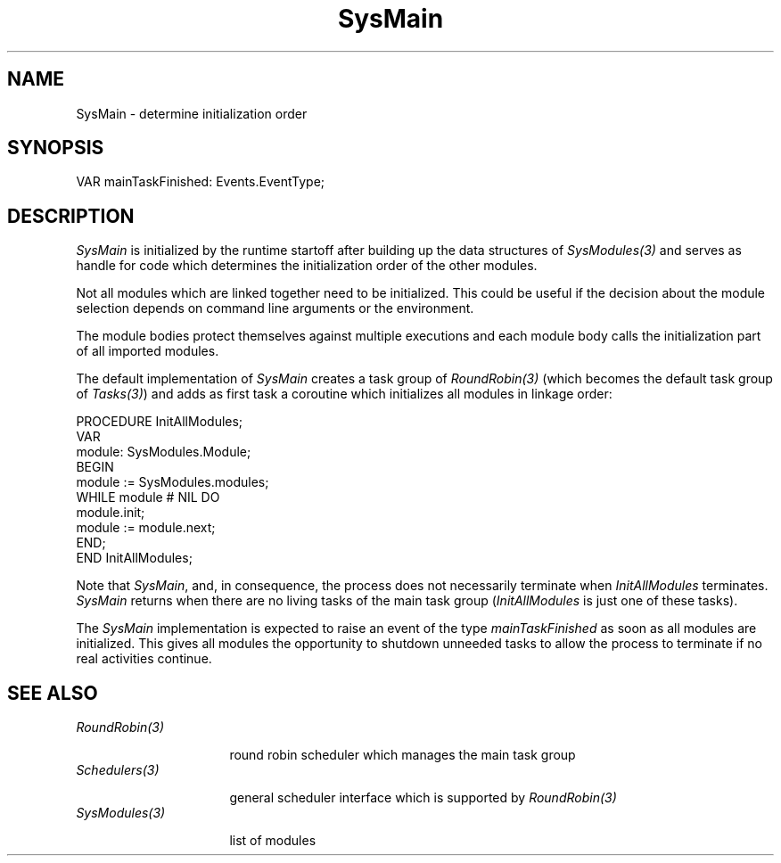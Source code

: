 .\" ---------------------------------------------------------------------------
.\" Ulm's Oberon System Documentation
.\" Copyright (C) 1989-2004 by University of Ulm, SAI, D-89069 Ulm, Germany
.\" ---------------------------------------------------------------------------
.\"    Permission is granted to make and distribute verbatim copies of this
.\" manual provided the copyright notice and this permission notice are
.\" preserved on all copies.
.\" 
.\"    Permission is granted to copy and distribute modified versions of
.\" this manual under the conditions for verbatim copying, provided also
.\" that the sections entitled "GNU General Public License" and "Protect
.\" Your Freedom--Fight `Look And Feel'" are included exactly as in the
.\" original, and provided that the entire resulting derived work is
.\" distributed under the terms of a permission notice identical to this
.\" one.
.\" 
.\"    Permission is granted to copy and distribute translations of this
.\" manual into another language, under the above conditions for modified
.\" versions, except that the sections entitled "GNU General Public
.\" License" and "Protect Your Freedom--Fight `Look And Feel'", and this
.\" permission notice, may be included in translations approved by the Free
.\" Software Foundation instead of in the original English.
.\" ---------------------------------------------------------------------------
.de Pg
.nf
.ie t \{\
.	sp 0.3v
.	ps 9
.	ft CW
.\}
.el .sp 1v
..
.de Pe
.ie t \{\
.	ps
.	ft P
.	sp 0.3v
.\}
.el .sp 1v
.fi
..
'\"----------------------------------------------------------------------------
.de Tb
.br
.nr Tw \w'\\$1MMM'
.in +\\n(Twu
..
.de Te
.in -\\n(Twu
..
.de Tp
.br
.ne 2v
.in -\\n(Twu
\fI\\$1\fP
.br
.in +\\n(Twu
.sp -1
..
'\"----------------------------------------------------------------------------
'\" Is [prefix]
'\" Ic capability
'\" If procname params [rtype]
'\" Ef
'\"----------------------------------------------------------------------------
.de Is
.br
.ie \\n(.$=1 .ds iS \\$1
.el .ds iS "
.nr I1 5
.nr I2 5
.in +\\n(I1
..
.de Ic
.sp .3
.in -\\n(I1
.nr I1 5
.nr I2 2
.in +\\n(I1
.ti -\\n(I1
If
\.I \\$1
\.B IN
\.IR caps :
.br
..
.de If
.ne 3v
.sp 0.3
.ti -\\n(I2
.ie \\n(.$=3 \fI\\$1\fP: \fBPROCEDURE\fP(\\*(iS\\$2) : \\$3;
.el \fI\\$1\fP: \fBPROCEDURE\fP(\\*(iS\\$2);
.br
..
.de Ef
.in -\\n(I1
.sp 0.3
..
'\"----------------------------------------------------------------------------
'\"	Strings - made in Ulm (tm 8/87)
'\"
'\"				troff or new nroff
'ds A \(:A
'ds O \(:O
'ds U \(:U
'ds a \(:a
'ds o \(:o
'ds u \(:u
'ds s \(ss
'\"
'\"     international character support
.ds ' \h'\w'e'u*4/10'\z\(aa\h'-\w'e'u*4/10'
.ds ` \h'\w'e'u*4/10'\z\(ga\h'-\w'e'u*4/10'
.ds : \v'-0.6m'\h'(1u-(\\n(.fu%2u))*0.13m+0.06m'\z.\h'0.2m'\z.\h'-((1u-(\\n(.fu%2u))*0.13m+0.26m)'\v'0.6m'
.ds ^ \\k:\h'-\\n(.fu+1u/2u*2u+\\n(.fu-1u*0.13m+0.06m'\z^\h'|\\n:u'
.ds ~ \\k:\h'-\\n(.fu+1u/2u*2u+\\n(.fu-1u*0.13m+0.06m'\z~\h'|\\n:u'
.ds C \\k:\\h'+\\w'e'u/4u'\\v'-0.6m'\\s6v\\s0\\v'0.6m'\\h'|\\n:u'
.ds v \\k:\(ah\\h'|\\n:u'
.ds , \\k:\\h'\\w'c'u*0.4u'\\z,\\h'|\\n:u'
'\"----------------------------------------------------------------------------
.ie t .ds St "\v'.3m'\s+2*\s-2\v'-.3m'
.el .ds St *
.de cC
.IP "\fB\\$1\fP"
..
'\"----------------------------------------------------------------------------
.de Op
.TP
.SM
.ie \\n(.$=2 .BI (+|\-)\\$1 " \\$2"
.el .B (+|\-)\\$1
..
.de Mo
.TP
.SM
.BI \\$1 " \\$2"
..
'\"----------------------------------------------------------------------------
.TH SysMain 3 "Last change: 2 March 2004" "Release 0.5" "Ulm's Oberon System"
.SH NAME
SysMain \- determine initialization order
.SH SYNOPSIS
.Pg
VAR mainTaskFinished: Events.EventType;
.Pe
.SH DESCRIPTION
.I SysMain
is initialized by the runtime startoff after building up the data
structures of \fISysModules(3)\fP and serves as handle for code which
determines the initialization order of the other modules.
.PP
Not all modules which are linked together need to be initialized.
This could be useful if the decision about the module selection depends
on command line arguments or the environment.
.PP
The module bodies protect themselves against multiple executions and
each module body calls the initialization part of all imported modules.
.PP
The default implementation of \fISysMain\fP creates a task group
of \fIRoundRobin(3)\fP (which becomes the default task group of
\fITasks(3)\fP) and adds as first task a coroutine which initializes
all modules in linkage order:
.Pg
PROCEDURE InitAllModules;
   VAR
      module: SysModules.Module;
BEGIN
   module := SysModules.modules;
   WHILE module # NIL DO
      module.init;
      module := module.next;
   END;
END InitAllModules;
.Pe
.PP
Note that \fISysMain\fP, and, in consequence, the process does
not necessarily terminate when \fIInitAllModules\fP terminates.
\fISysMain\fP returns when there are no living tasks of the main task
group (\fIInitAllModules\fP is just one of these tasks).
.PP
The \fISysMain\fP implementation is expected to raise an event of the
type \fImainTaskFinished\fP as soon as all modules are initialized. This
gives all modules the opportunity to shutdown unneeded tasks to allow
the process to terminate if no real activities continue.
.SH "SEE ALSO"
.Tb SysModulesxxx
.Tp RoundRobin(3)
round robin scheduler which manages the main task group
.Tp Schedulers(3)
general scheduler interface which is supported by \fIRoundRobin(3)\fP
.Tp SysModules(3)
list of modules
.Te
.\" ---------------------------------------------------------------------------
.\" $Id: SysMain.3,v 1.6 2004/03/02 23:35:09 borchert Exp $
.\" ---------------------------------------------------------------------------
.\" $Log: SysMain.3,v $
.\" Revision 1.6  2004/03/02 23:35:09  borchert
.\" mainTaskFinished added
.\"
.\" Revision 1.5  1995/12/18 15:23:12  borchert
.\" SysMain creates now default task group of Tasks
.\"
.\" Revision 1.4  1994/02/12  16:45:12  borchert
.\" SysMain creates now a round robin task group at the beginning
.\"
.\" Revision 1.3  1993/06/11  13:15:51  borchert
.\" Modules renamed to SysModules
.\"
.\" Revision 1.2  1993/06/11  13:01:49  borchert
.\" Main renamed to SysMain
.\"
.\" Revision 1.1  1993/01/11  08:28:30  borchert
.\" Initial revision
.\"
.\" ---------------------------------------------------------------------------
